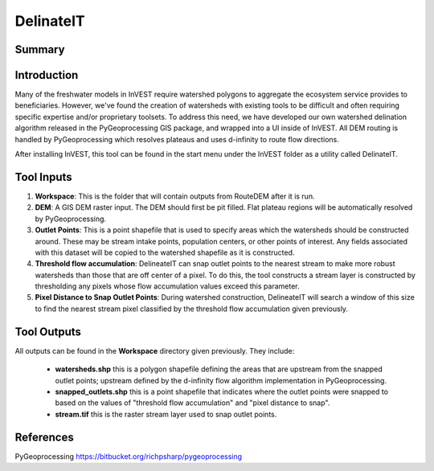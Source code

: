 .. _delinateit:

**********
DelinateIT
**********

Summary
=======

.. figure:: ./_delinateit_images/delinateit_clipped.png
   :align: center
   :width: 400pt

Introduction
============

Many of the freshwater models in InVEST require watershed polygons to aggregate the ecosystem service provides to beneficiaries.  However, we've found the creation of watersheds with existing tools to be difficult and often requiring specific expertise and/or proprietary toolsets.  To address this need, we have developed our own watershed delination algorithm released in the PyGeoprocessing GIS package, and wrapped into a UI inside of InVEST.  All DEM routing is handled by PyGeoprocessing which resolves plateaus and uses d-infinity to route flow directions.

After installing InVEST, this tool can be found in the start menu under the InVEST folder as a utility called DelinateIT.

Tool Inputs
===========

1. **Workspace**: This is the folder that will contain outputs from RouteDEM after it is run.

2. **DEM**: A GIS DEM raster input.  The DEM should first be pit filled.  Flat plateau regions will be automatically resolved by PyGeoprocessing.

3. **Outlet Points**: This is a point shapefile that is used to specify areas which the watersheds should be constructed around.  These may be stream intake points, population centers, or other points of interest.  Any fields associated with this dataset will be copied to the watershed shapefile as it is constructed.

4. **Threshold flow accumulation**: DelineateIT can snap outlet points to the nearest stream to make more robust watersheds than those that are off center of a pixel.  To do this, the tool constructs a stream layer is constructed by thresholding any pixels whose flow accumulation values exceed this parameter.

5. **Pixel Distance to Snap Outlet Points**: During watershed construction, DelineateIT will search a window of this size to find the nearest stream pixel classified by the threshold flow accumulation given previously.

Tool Outputs
============

All outputs can be found in the **Workspace** directory given previously.  They include:

 * **watersheds.shp** this is a polygon shapefile defining the areas that are upstream from the snapped outlet points; upstream defined by the d-infinity flow algorithm implementation in PyGeoprocessing.

 * **snapped_outlets.shp** this is a point shapefile that indicates where the outlet points were snapped to based on the values of "threshold flow accumulation" and "pixel distance to snap".

 * **stream.tif** this is the raster stream layer used to snap outlet points.

References
==========

PyGeoprocessing https://bitbucket.org/richpsharp/pygeoprocessing

